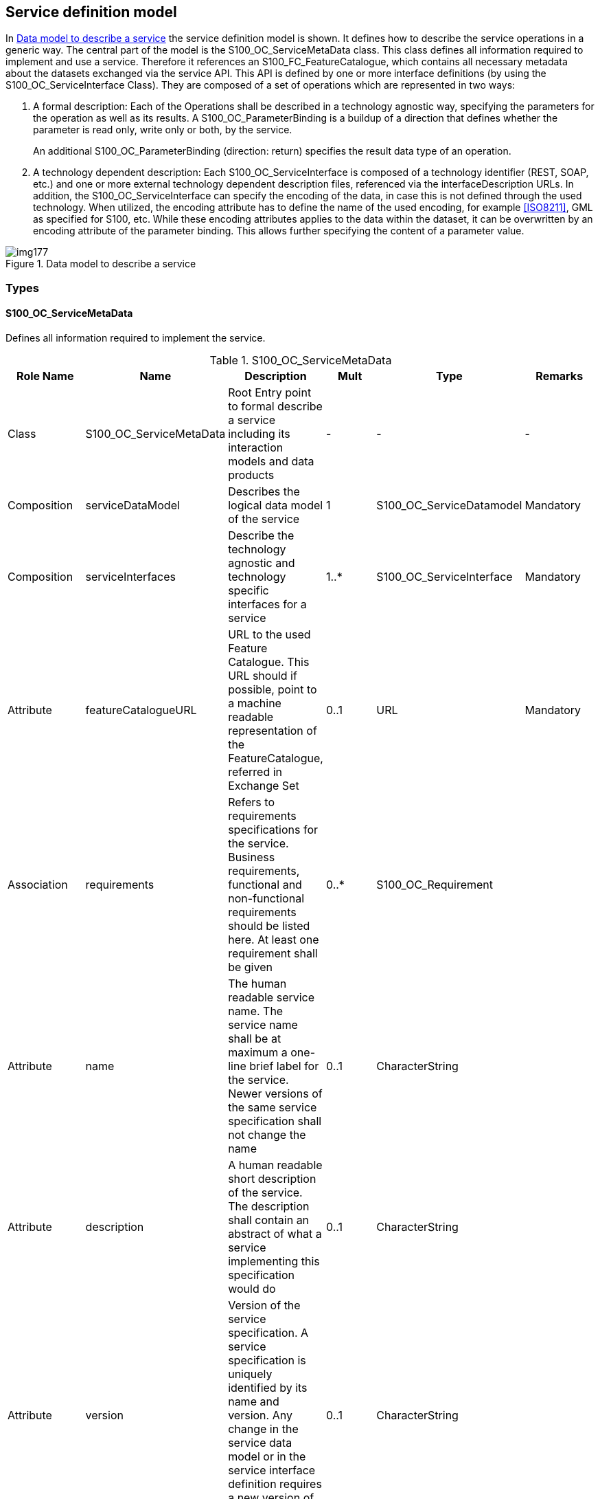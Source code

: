 [[cls-14-8]]
== Service definition model

In <<fig-14-6>> the service definition model is shown. It defines how to
describe the service operations in a generic way. The central part of the
model is the S100_OC_ServiceMetaData class. This class defines all
information required to implement and use a service. Therefore it
references an S100_FC_FeatureCatalogue, which contains all necessary
metadata about the datasets exchanged via the service API. This API is
defined by one or more interface definitions (by using the
S100_OC_ServiceInterface Class). They are composed of a set of operations
which are represented in two ways:

. A formal description: Each of the Operations shall be described in a
technology agnostic way, specifying the parameters for the operation as
well as its results. A S100_OC_ParameterBinding is a buildup of a
direction that defines whether the parameter is read only, write only or
both, by the service.
+
--
An additional S100_OC_ParameterBinding (direction: return) specifies the
result data type of an operation.
--

. A technology dependent description: Each S100_OC_ServiceInterface is
composed of a technology identifier (REST, SOAP, etc.) and one or more
external technology dependent description files, referenced via the
interfaceDescription URLs. In addition, the S100_OC_ServiceInterface can
specify the encoding of the data, in case this is not defined through the
used technology. When utilized, the encoding attribute has to define the
name of the used encoding, for example <<ISO8211>>, GML as specified for
S100, etc. While these encoding attributes applies to the data within the
dataset, it can be overwritten by an encoding attribute of the parameter
binding. This allows further specifying the content of a parameter value.

[[fig-14-6]]
.Data model to describe a service
image::img177.png[]

[%landscape]
<<<

[[cls-14-8.1]]
=== Types

[[cls-14-8.1.1]]
==== S100_OC_ServiceMetaData

Defines all information required to implement the service.

.S100_OC_ServiceMetaData
[cols="a,a,a,a,a,a",options=header]
|===
| Role Name | Name | Description | Mult | Type | Remarks

| Class
| S100_OC_ServiceMetaData
| Root Entry point to formal describe a service including its interaction models and data products
| -
| -
| -

| Composition
| serviceDataModel
| Describes the logical data model of the service
| 1
| S100_OC_ServiceDatamodel
| Mandatory

| Composition
| serviceInterfaces
| Describe the technology agnostic and technology specific interfaces for a service
| 1..*
| S100_OC_ServiceInterface
| Mandatory

| Attribute
| featureCatalogueURL
| URL to the used Feature Catalogue. This URL should if possible, point to a machine readable representation of the FeatureCatalogue, referred in Exchange Set
| 0..1
| URL
| Mandatory

| Association
| requirements
| Refers to requirements specifications for the service. Business requirements, functional and non-functional requirements should be listed here. At least one requirement shall be given
| 0..*
| S100_OC_Requirement
|

| Attribute
| name
| The human readable service name. The service name shall be at maximum a one-line brief label for the service. Newer versions of the same service specification shall not change the name
| 0..1
| CharacterString
|

| Attribute
| description
| A human readable short description of the service. The description shall contain an abstract of what a service implementing this specification would do
| 0..1
| CharacterString
|

| Attribute
| version
| Version of the service specification. A service specification is uniquely identified by its name and version. Any change in the service data model or in the service interface definition requires a new version of the service specification
| 0..1
| CharacterString
|

| Attribute
| status
| Status of the service specification
| 0..1
| S100_OC_StatusType
|

| Attribute
| keywords
| A list of keywords associated with the service
| 0..*
| CharacterString
|
|===

[[cls-14-8.1.2]]
==== S100_OC_ServiceInterface

Specifies the given technology, as well as a reference to a technology
dependent description for that interface. The interfaceDescription has to
point to a technology dependent interface definition file that matches the
operations, defined through the "operations" aggregation. In addition, the
ServiceInterface can specify the encoding of the data, in case this is not
defined by the used technology.

.S100_OC_ServiceInterface
[cols="a,a,a,a,a,a",options=header]
|===
| Role Name | Name | Description | Mult | Type | Remarks

| Class
| S100_OC_ServiceInterface
| Describe the technology agnostic and technology specific interfaces for an service
| -
| -
| -

| Attribute
| technology
| Used technology
| 1
| S100_OC_ServiceTechnology
| Mandatory

| Attribute
| interfaceDescription
| Technology depended definition file for the operations. Has to match with the "operations" aggregation
| 1..*
| URL
| Mandatory

| Attribute
| encoding
| Encoding of the data sets used in this interfaceDefinition. Has to be set if the encoding is not defined through the used technology
| 0..1
| CharacterString
| Conditional, has to be set if the encoding is not defined through the used technology

| Attribute
| exchangePattern
| Describes the type of interaction that is supported
| 1
| S100_OC_ExchangePattern
| Mandatory

| Association
| operations
| Technology agnostic description of operations provided by this service
| 1..*
| S100_OC_Operation
| Mandatory

| Association
| consumerInterface
| Optional reference to an interface definition that shall be provided by the service consumer to complement the service interface. Especially if a publish/subscribe service interface is designed, it is necessary to describe what the service expects to be available on the subscriber side
| 0..1
| S100_OC_ConsumerInterface
| Optional
|===

[[cls-14-8.1.3]]
==== S100_OC_Operation

Defines the operations possible on the specified service in a technology
agnostic way. Specifies the Parameters as well as the results of the
operations (see <<cls-14-8.1.5>>).

.S100_OC_Operation
[cols="a,a,a,a,a,a",options=header]
|===
| Role Name | Name | Description | Mult | Type | Remarks

| Class
| S100_OC_Operation
| Specifies on operation that can be performed by a service
| -
| -
| -

| Generalisation
| -
| Use the same description methodology for Features, Attributes, ... and Operations
| 1
| S100_FC_Item
| Mandatory

| Composition
| parameters
| List of owned parameter bindings. Its obligation is defined by the semantic of the operation, for example if input / output is required
| 0..*
| S100_OC_ParameterBinding
|

| Composition
| returnType
| Parameter to deliver results of an operation back to the caller
| 0..1
| S100_OC_ParameterBinding
|
|===

[[cls-14-8.1.4]]
==== S100_OC_Parameter

.S100_OC_Parameter
[cols="a,a,a,a,a,a",options=header]
|===
| Role Name | Name | Description | Mult | Type | Remarks

| Class
| S100_OC_Parameter
|
| -
| -
| -
|===

Further information regarding S100_OC_Parameter will be included in a
future Edition of S-100.

[[cls-14-8.1.5]]
==== S100_OC_ParameterBinding

Assigns an S100_OC_Parameter to an Operation. It follows the S-100 concept
for the assignment and restriction of attributes and supplements it with
the definition of a direction (see <<cls-14-8.2>>).

.S100_OC_ParameterBinding
[cols="a,a,a,a,a,a",options=header]
|===
| Role Name | Name | Description | Mult | Type | Remarks

| Class
| S100_OC_ParameterBinding
| Class that is used to describe how an Attribute can be bound to an operation
| -
| -
| -

| Attribute
| direction
| Specifies how the operation uses the parameter
| 1
| S100_OC_DirectionKind
| Mandatory

| Attribute
| encoding
| If set, this attribute specifies the encoding used for this parameter. If not set, the technology dependent encoding is used
| 0..1
| CharacterString
|

| Attribute
| multiplicity
| Minimum and maximum number of provided instances, where the maximum number may be infinitive. If no multiplicity is provided a multiplicity of 1 is assumed
| 0..1
| S100_Multiplicity
|

| Aggregation
| parameter
| Used to describe the type of the parameter
| 1..*
| S100_OC_Parameter
|
|===

[[cls-14-8.1.6]]
==== S100_OC_Requirement

.S100_OC_Requirement
[cols="a,a,a,a,a,a",options=header]
|===
| Role Name | Name | Description | Mult | Type | Remarks

| Class
| S100_OC_Requirement
| A requirement that the service shall fulfil
| -
| -
| -

| Attribute
| id
| Globally unique requirement identification
| 1
| CharacterString
| Mandatory

| Attribute
| name
| Human readable requirement name/summary. Shall not be longer than one line
| 1
| CharacterString
| Mandatory

| Attribute
| text
| The human readable requirement text. Usually formulated in form of a 'shall'-statement
| 1
| CharacterString
| Mandatory

| Attribute
| rationale
| Rationale for this requirement. Textual explanation of why this requirement exists. Provides background information about the need of the service
| 1
| CharacterString
| Mandatory

| Attribute
| Reference
| Optional information about where the requirement was originally stated. If the requirement comes from external documents, this attribute shall refer to this source
| 0..1
| CharacterString
| Optional

| Attribute
| Author
| Optional reference(s) to administrative information about the author(s) of the requirement
| 0..1
| CI_Responsibility
| Optional
|===

[[cls-14-8.1.7]]
==== S100_OC_ConsumerInferface

.S100_OC_ConsumerInferface
[cols="a,a,a,a,a,a",options=header]
|===
| Role Name | Name | Description | Mult | Type | Remarks

| Class
| S100_OC_ConsumerInterface
| Interface specification that is expected to be provided by the service consumer. For example, if a request/callback service interface is designed, it is necessary to describe the interface the service expects on the client side
| -
| -
| -

| Attribute
| Name
| Human readable interface name. The name shall be no longer than one line
| 1
| CharacterString
| Mandatory

| Attribute
| description
| Human readable description of the interface
| 1
| CharacterString
| Mandatory

| Association
| operations
| Refers to the specification of service operations supported by the consumer interface
| 1..*
| S100_OC_Operation
| Mandatory
|===

[[cls-14-8.1.8]]
==== S100_OC_ServiceDataModel

.S100_OC_ServiceDataModel
[cols="a,a,a,a,a,a",options=header]
|===
| Role Name | Name | Description | Mult | Type | Remarks

| Aggregation
| featureCatalogue
| Describes the service data model
| 1
| S100_FC_FeatureCataogue
| -

| Attribute
| encoding
| The encoding of the machine-readable representation of the featureCatalogue
| 0..1
| CharacterString
| This refers to the Feature Catalogue provided via the featureCatalogueURL in S100_OC_ServiceMetaData
|===

[[cls-14-8.2]]
=== Codelists and enumerations

[[cls-14-8.2.1]]
==== S100_OC_ServiceTechnology

.S100_OC_ServiceTechnology
[cols="a,a,a,a,a,a",options=header]
|===
| Item | Name | Description | Mult | Type | Remarks

| S100_CodeList | S100_OC_ServiceTechnology | List of commonly used service (description / implementation) Technologies | - | - | -
| Literal | SOAP | Simple Object Access Protocol | - | - | SOAP Version 1.2 2007, W3C (https://www.w3.org/TR/soap12-part1)
| Literal | REST | Representational State Transfer | - | - | Fielding, Roy Thomas (2000). https://www.ics.uci.edu/~fielding/pubs/dissertation/rest_arch_style.htm[Fielding Dissertation: CHAPTER 5: Representational State Transfer (REST) (uci.edu)]
| Literal | CORBA | Common Object Request Broker Architecture | - | - | Object Management Group (OMG) Feb 2021 v3.4 (https://www.omg.org/spec/CORBA/)
|===

[[cls-14-8.2.2]]
==== S100_OC_DirectionKind

.S100_OC_DirectionKind
[cols="a,a,a,a,a,a",options=header]
|===
| Item | Name | Description | Mult | Type | Remarks

| Enumeration | S100_OC_DirectionKind | Describes how an operation uses an parameter | - | - | -
| Literal | in | In(put) parameters can only be read by the owning operation but they will never be changed | - | - | -
| Literal | out | Out(put) parameters can be used by the owning operation to store additional information for the caller, their initial content will neither be read nor removed (cleared) | - | - | -
| Literal | inout | In(put)/Out(put) parameters can be used by the owning operation to store additional information for the caller, however the content of those parameters also affects the operations execution | - | - | -
|===

[[cls-14-8.2.3]]
==== S100_OC_StatusType

.S100_OC_StatusType
[cols="a,a,a,a,a,a",options=header]
|===
| Item | Name | Description | Mult | Type | Remarks

| Enumeration | S100_OC_StatusType | Describes the status of a service specification, design or instance | - | - | -
| Literal | provisional | The service specification/design is not officially released, the service instance is available, but not in official operation | - | - | -
| Literal | released | The service specification/design/instance is officially released | - | - | -
| Literal | deprecated | The service specification/design/instance is still available, but end of life is already envisaged | - | - | -
| Literal | deleted | The service specification/design/instance is not available any more | - | - | -
|===

[[cls-14-8.2.4]]
==== S100_OC_ExchangePattern

.S100_OC_ExchangePattern
[cols="a,a,a,a,a,a",options=header]
|===
| Item | Name | Description | Mult | Type | Remarks

| Enumeration | S100_OC_ExchangePattern | Defines operation processing types | - | - | -
| Literal | ONE_WAY | Data are sent in one direction, from service consumer to service provider, without confirmation | - | - | -
| Literal | REQUEST_RESPONSE | Service consumer sends request to service provider and expects to receive a response from the service provider | - | - | -
| Literal | REQUEST_CALLBACK | (asynchronous REQUEST_RESPONSE) Service consumer sends a request to service provider; response is provided asynchronously in an independent call to the service | - | - | -
| Literal | PUBLISH_SUBSCRIBE | Service consumer subscribes at service provider for receiving publications sent out by the service provider | - | - | -
| Literal | BROADCAST | Service provider distributes information independently of any consumers | - | - | -
|===

[[cls-14-8.3]]
=== Service identification

[[fig-14-7]]
.Service metadata information classes
image::img178.png[]

[.source]
<<ISO19115-1>>, adapted

[[cls-14-8.3.1]]
==== S100_SV_ServiceIdentification

.S100_SV_ServiceIdentification
[cols="a,a,a,a,a,a",options=header]
|===
| Role Name | Name | Description | Mult | Type | Remarks

| Class
| S100_SV_ServiceIdentitification
| Identification of capabilities which a service provider makes available to a service user through a set of interfaces which define a behaviour
| -
| -
| Specialization of SV_ServiceIdentification (<<ISO19115-1>>) and thereby a specialization of MD_Identification

(The ISO attributes coupledResource and couplingType are not used.)

| (Inherited properties)
5+| (Inherited from SV_ServiceIdentification.)

| Attribute
| serviceType
| A service type name
| 1
| Class GenericName | GenericName is an abstract class for all names in a NameSpace. Each instance of a GenericName is either a LocalName or a ScopedName. A LocalName references a local object directly accessible from the NameSpace. A ScopedName is a composite of a LocalName for locating another NameSpace and a GenericName valid in the NameSpace. (<<ISO19103>>). In short: A name that is defined in a namespace.

For S-100 services, the recommended namespace is the IALA/IMO/IHO list of Maritime Services (TBD as of May 2018)

| Attribute
| serviceTypeVersion
| The version of the service, supports searching based on the version of serviceType
| 0..*
| CharacterString
|

| Attribute
| accessProperties
| Information about the availability of the service, including fees, planned available date and time, ordering instructions, turnaround
| 0..1
| MD_StandardOrderProcess
| <<ISO19115-1,section="B.11.5">>

| Attribute
| operatedDataset
| Provides a reference to the resource on which the service operates
| 0..*
| CI_Citation
| For any single resource referenced, only one of operatedDataset or operatesOn is allowed to be documented (not both for the same resource)

| Attribute
| profile
| Profile to which the service adheres
| 0..*
| CI_Citation
| Profile of the standard cited in serviceStandardThe specification for the data product can be identified here

| Attribute
| serviceStandard
| Standard to which the service adheres
| 0..*
| CI_Citation
| For example, citation for OGC WFS, WMS, etc.

| Role
| operatesOn
|
| 0..*
| MD_DataIdentification
| For any single resource referenced, only one of operatedDataset or operatesOn is allowed to be documented (not both for the same resource)

| (Inherited properties) 5+| (Inherited from MD_Identification.) (not shown)
|===
